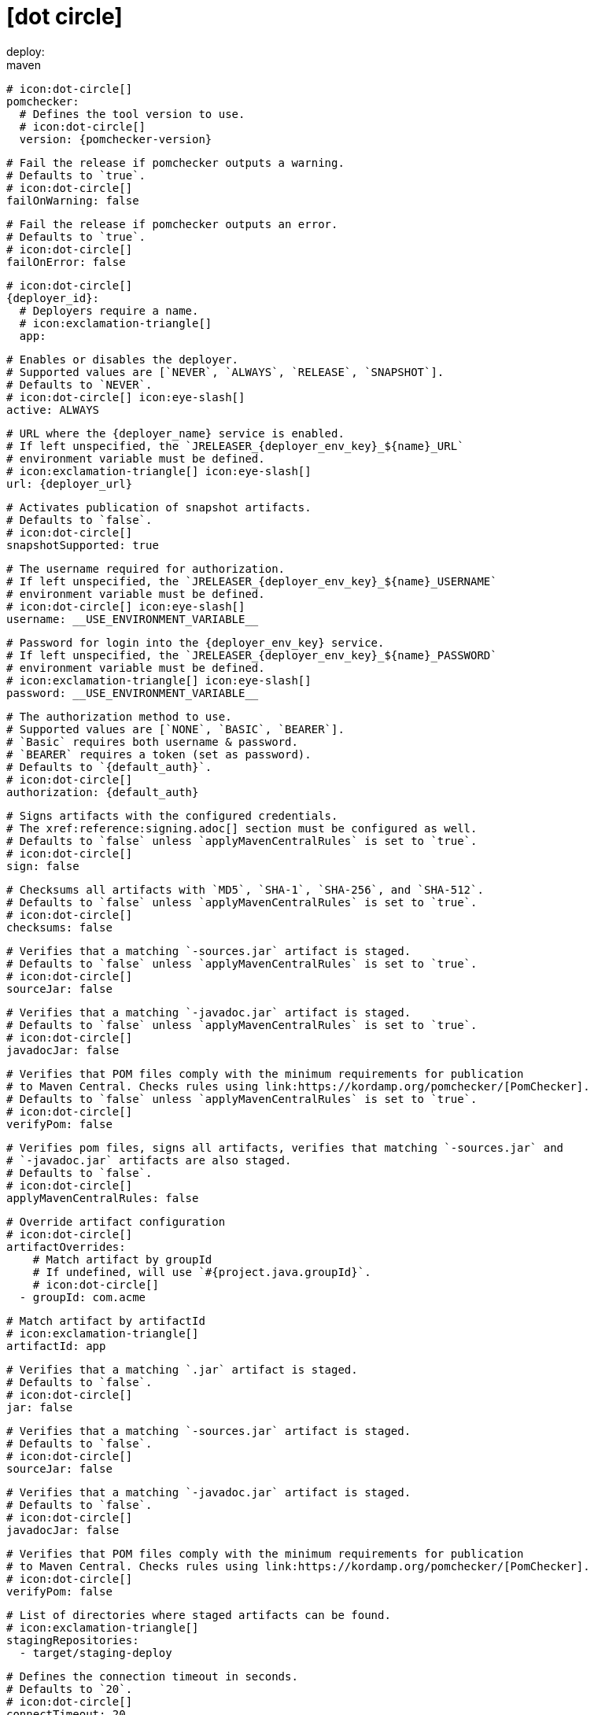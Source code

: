 # icon:dot-circle[]
deploy:
  maven:
    # icon:dot-circle[]
    pomchecker:
      # Defines the tool version to use.
      # icon:dot-circle[]
      version: {pomchecker-version}

      # Fail the release if pomchecker outputs a warning.
      # Defaults to `true`.
      # icon:dot-circle[]
      failOnWarning: false

      # Fail the release if pomchecker outputs an error.
      # Defaults to `true`.
      # icon:dot-circle[]
      failOnError: false

    # icon:dot-circle[]
    {deployer_id}:
      # Deployers require a name.
      # icon:exclamation-triangle[]
      app:

        # Enables or disables the deployer.
        # Supported values are [`NEVER`, `ALWAYS`, `RELEASE`, `SNAPSHOT`].
        # Defaults to `NEVER`.
        # icon:dot-circle[] icon:eye-slash[]
        active: ALWAYS

        # URL where the {deployer_name} service is enabled.
        # If left unspecified, the `JRELEASER_{deployer_env_key}_${name}_URL`
        # environment variable must be defined.
        # icon:exclamation-triangle[] icon:eye-slash[]
        url: {deployer_url}

        # Activates publication of snapshot artifacts.
        # Defaults to `false`.
        # icon:dot-circle[]
        snapshotSupported: true

        # The username required for authorization.
        # If left unspecified, the `JRELEASER_{deployer_env_key}_${name}_USERNAME`
        # environment variable must be defined.
        # icon:dot-circle[] icon:eye-slash[]
        username: __USE_ENVIRONMENT_VARIABLE__

        # Password for login into the {deployer_env_key} service.
        # If left unspecified, the `JRELEASER_{deployer_env_key}_${name}_PASSWORD`
        # environment variable must be defined.
        # icon:exclamation-triangle[] icon:eye-slash[]
        password: __USE_ENVIRONMENT_VARIABLE__

        # The authorization method to use.
        # Supported values are [`NONE`, `BASIC`, `BEARER`].
        # `Basic` requires both username & password.
        # `BEARER` requires a token (set as password).
        # Defaults to `{default_auth}`.
        # icon:dot-circle[]
        authorization: {default_auth}

        # Signs artifacts with the configured credentials.
        # The xref:reference:signing.adoc[] section must be configured as well.
        # Defaults to `false` unless `applyMavenCentralRules` is set to `true`.
        # icon:dot-circle[]
        sign: false

        # Checksums all artifacts with `MD5`, `SHA-1`, `SHA-256`, and `SHA-512`.
        # Defaults to `false` unless `applyMavenCentralRules` is set to `true`.
        # icon:dot-circle[]
        checksums: false

        # Verifies that a matching `-sources.jar` artifact is staged.
        # Defaults to `false` unless `applyMavenCentralRules` is set to `true`.
        # icon:dot-circle[]
        sourceJar: false

        # Verifies that a matching `-javadoc.jar` artifact is staged.
        # Defaults to `false` unless `applyMavenCentralRules` is set to `true`.
        # icon:dot-circle[]
        javadocJar: false

        # Verifies that POM files comply with the minimum requirements for publication
        # to Maven Central. Checks rules using link:https://kordamp.org/pomchecker/[PomChecker].
        # Defaults to `false` unless `applyMavenCentralRules` is set to `true`.
        # icon:dot-circle[]
        verifyPom: false

        # Verifies pom files, signs all artifacts, verifies that matching `-sources.jar` and
        # `-javadoc.jar` artifacts are also staged.
        # Defaults to `false`.
        # icon:dot-circle[]
        applyMavenCentralRules: false

        # Override artifact configuration
        # icon:dot-circle[]
        artifactOverrides:
            # Match artifact by groupId
            # If undefined, will use `#{project.java.groupId}`.
            # icon:dot-circle[]
          - groupId: com.acme

            # Match artifact by artifactId
            # icon:exclamation-triangle[]
            artifactId: app

            # Verifies that a matching `.jar` artifact is staged.
            # Defaults to `false`.
            # icon:dot-circle[]
            jar: false

            # Verifies that a matching `-sources.jar` artifact is staged.
            # Defaults to `false`.
            # icon:dot-circle[]
            sourceJar: false

            # Verifies that a matching `-javadoc.jar` artifact is staged.
            # Defaults to `false`.
            # icon:dot-circle[]
            javadocJar: false

            # Verifies that POM files comply with the minimum requirements for publication
            # to Maven Central. Checks rules using link:https://kordamp.org/pomchecker/[PomChecker].
            # icon:dot-circle[]
            verifyPom: false

        # List of directories where staged artifacts can be found.
        # icon:exclamation-triangle[]
        stagingRepositories:
          - target/staging-deploy

        # Defines the connection timeout in seconds.
        # Defaults to `20`.
        # icon:dot-circle[]
        connectTimeout: 20

        # Defines the read timeout in seconds.
        # Defaults to `60`.
        # icon:dot-circle[]
        readTimeout: 60

        # Additional properties used when evaluating templates.
        # icon:dot-circle[]
        extraProperties:
          # Key will be capitalized and prefixed with `{deployer_id}`, i.e, `{deployer_id}Foo`.
          foo: bar
